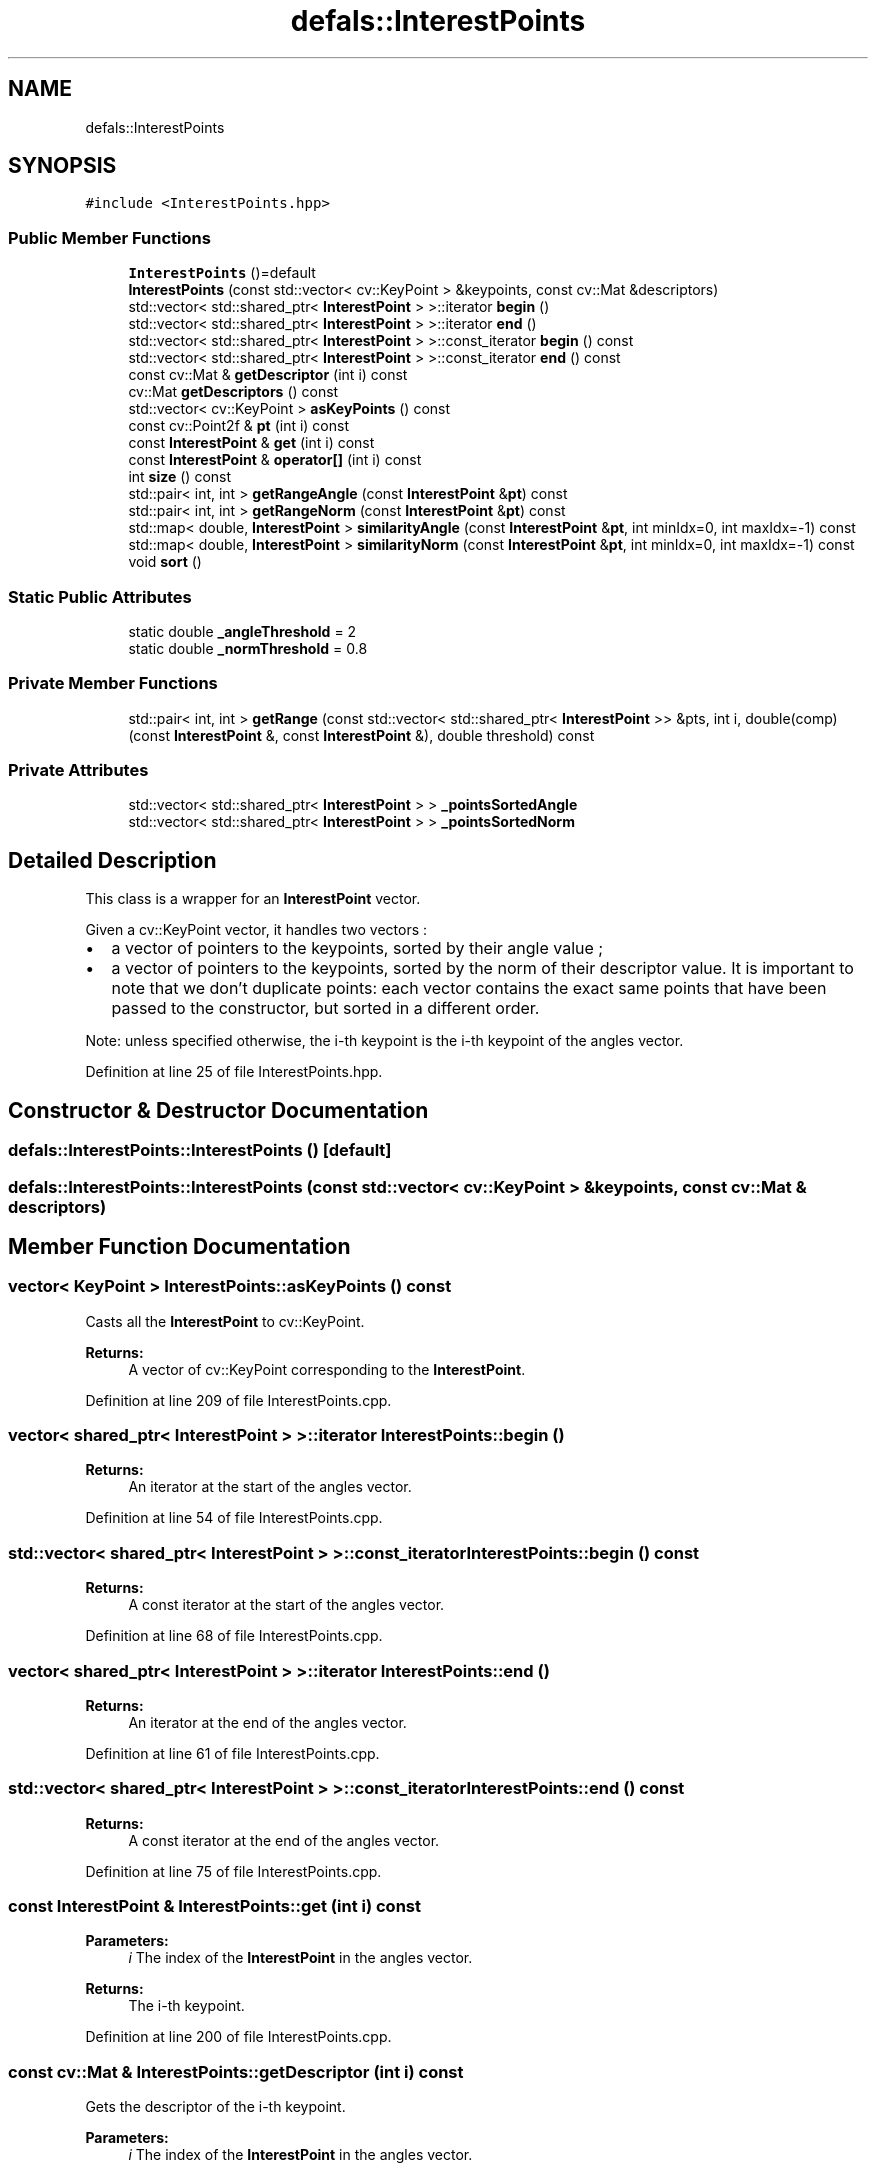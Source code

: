 .TH "defals::InterestPoints" 3 "Tue Jul 7 2020" "copyMoveCheck" \" -*- nroff -*-
.ad l
.nh
.SH NAME
defals::InterestPoints
.SH SYNOPSIS
.br
.PP
.PP
\fC#include <InterestPoints\&.hpp>\fP
.SS "Public Member Functions"

.in +1c
.ti -1c
.RI "\fBInterestPoints\fP ()=default"
.br
.ti -1c
.RI "\fBInterestPoints\fP (const std::vector< cv::KeyPoint > &keypoints, const cv::Mat &descriptors)"
.br
.ti -1c
.RI "std::vector< std::shared_ptr< \fBInterestPoint\fP > >::iterator \fBbegin\fP ()"
.br
.ti -1c
.RI "std::vector< std::shared_ptr< \fBInterestPoint\fP > >::iterator \fBend\fP ()"
.br
.ti -1c
.RI "std::vector< std::shared_ptr< \fBInterestPoint\fP > >::const_iterator \fBbegin\fP () const"
.br
.ti -1c
.RI "std::vector< std::shared_ptr< \fBInterestPoint\fP > >::const_iterator \fBend\fP () const"
.br
.ti -1c
.RI "const cv::Mat & \fBgetDescriptor\fP (int i) const"
.br
.ti -1c
.RI "cv::Mat \fBgetDescriptors\fP () const"
.br
.ti -1c
.RI "std::vector< cv::KeyPoint > \fBasKeyPoints\fP () const"
.br
.ti -1c
.RI "const cv::Point2f & \fBpt\fP (int i) const"
.br
.ti -1c
.RI "const \fBInterestPoint\fP & \fBget\fP (int i) const"
.br
.ti -1c
.RI "const \fBInterestPoint\fP & \fBoperator[]\fP (int i) const"
.br
.ti -1c
.RI "int \fBsize\fP () const"
.br
.ti -1c
.RI "std::pair< int, int > \fBgetRangeAngle\fP (const \fBInterestPoint\fP &\fBpt\fP) const"
.br
.ti -1c
.RI "std::pair< int, int > \fBgetRangeNorm\fP (const \fBInterestPoint\fP &\fBpt\fP) const"
.br
.ti -1c
.RI "std::map< double, \fBInterestPoint\fP > \fBsimilarityAngle\fP (const \fBInterestPoint\fP &\fBpt\fP, int minIdx=0, int maxIdx=\-1) const"
.br
.ti -1c
.RI "std::map< double, \fBInterestPoint\fP > \fBsimilarityNorm\fP (const \fBInterestPoint\fP &\fBpt\fP, int minIdx=0, int maxIdx=\-1) const"
.br
.ti -1c
.RI "void \fBsort\fP ()"
.br
.in -1c
.SS "Static Public Attributes"

.in +1c
.ti -1c
.RI "static double \fB_angleThreshold\fP = 2"
.br
.ti -1c
.RI "static double \fB_normThreshold\fP = 0\&.8"
.br
.in -1c
.SS "Private Member Functions"

.in +1c
.ti -1c
.RI "std::pair< int, int > \fBgetRange\fP (const std::vector< std::shared_ptr< \fBInterestPoint\fP >> &pts, int i, double(comp)(const \fBInterestPoint\fP &, const \fBInterestPoint\fP &), double threshold) const"
.br
.in -1c
.SS "Private Attributes"

.in +1c
.ti -1c
.RI "std::vector< std::shared_ptr< \fBInterestPoint\fP > > \fB_pointsSortedAngle\fP"
.br
.ti -1c
.RI "std::vector< std::shared_ptr< \fBInterestPoint\fP > > \fB_pointsSortedNorm\fP"
.br
.in -1c
.SH "Detailed Description"
.PP 
This class is a wrapper for an \fBInterestPoint\fP vector\&.
.PP
Given a cv::KeyPoint vector, it handles two vectors :
.IP "\(bu" 2
a vector of pointers to the keypoints, sorted by their angle value ;
.IP "\(bu" 2
a vector of pointers to the keypoints, sorted by the norm of their descriptor value\&. It is important to note that we don't duplicate points: each vector contains the exact same points that have been passed to the constructor, but sorted in a different order\&.
.PP
.PP
Note: unless specified otherwise, the i-th keypoint is the i-th keypoint of the angles vector\&. 
.PP
Definition at line 25 of file InterestPoints\&.hpp\&.
.SH "Constructor & Destructor Documentation"
.PP 
.SS "defals::InterestPoints::InterestPoints ()\fC [default]\fP"

.SS "defals::InterestPoints::InterestPoints (const std::vector< cv::KeyPoint > & keypoints, const cv::Mat & descriptors)"

.SH "Member Function Documentation"
.PP 
.SS "vector< KeyPoint > InterestPoints::asKeyPoints () const"
Casts all the \fBInterestPoint\fP to cv::KeyPoint\&.
.PP
\fBReturns:\fP
.RS 4
A vector of cv::KeyPoint corresponding to the \fBInterestPoint\fP\&. 
.RE
.PP

.PP
Definition at line 209 of file InterestPoints\&.cpp\&.
.SS "vector< shared_ptr< \fBInterestPoint\fP > >::iterator InterestPoints::begin ()"

.PP
\fBReturns:\fP
.RS 4
An iterator at the start of the angles vector\&. 
.RE
.PP

.PP
Definition at line 54 of file InterestPoints\&.cpp\&.
.SS "std::vector< shared_ptr< \fBInterestPoint\fP > >::const_iterator InterestPoints::begin () const"

.PP
\fBReturns:\fP
.RS 4
A const iterator at the start of the angles vector\&. 
.RE
.PP

.PP
Definition at line 68 of file InterestPoints\&.cpp\&.
.SS "vector< shared_ptr< \fBInterestPoint\fP > >::iterator InterestPoints::end ()"

.PP
\fBReturns:\fP
.RS 4
An iterator at the end of the angles vector\&. 
.RE
.PP

.PP
Definition at line 61 of file InterestPoints\&.cpp\&.
.SS "std::vector< shared_ptr< \fBInterestPoint\fP > >::const_iterator InterestPoints::end () const"

.PP
\fBReturns:\fP
.RS 4
A const iterator at the end of the angles vector\&. 
.RE
.PP

.PP
Definition at line 75 of file InterestPoints\&.cpp\&.
.SS "const \fBInterestPoint\fP & InterestPoints::get (int i) const"

.PP
\fBParameters:\fP
.RS 4
\fIi\fP The index of the \fBInterestPoint\fP in the angles vector\&.
.RE
.PP
\fBReturns:\fP
.RS 4
The i-th keypoint\&. 
.RE
.PP

.PP
Definition at line 200 of file InterestPoints\&.cpp\&.
.SS "const cv::Mat & InterestPoints::getDescriptor (int i) const"
Gets the descriptor of the i-th keypoint\&.
.PP
\fBParameters:\fP
.RS 4
\fIi\fP The index of the \fBInterestPoint\fP in the angles vector\&.
.RE
.PP
\fBReturns:\fP
.RS 4
The descriptor of the i-th keypoint\&. 
.RE
.PP

.PP
Definition at line 93 of file InterestPoints\&.cpp\&.
.SS "Mat InterestPoints::getDescriptors () const"

.PP
\fBReturns:\fP
.RS 4
A matrix of the descriptors of each keypoints\&. 
.RE
.PP

.PP
Definition at line 187 of file InterestPoints\&.cpp\&.
.SS "pair< int, int > InterestPoints::getRange (const std::vector< std::shared_ptr< \fBInterestPoint\fP >> & pts, int i, double(comp)(const \fBInterestPoint\fP &, const \fBInterestPoint\fP &), double threshold) const\fC [private]\fP"
This function actually computes the [minIdx, maxIdx] window described in:
.IP "\(bu" 2
\fBInterestPoints::getRangeAngle(const InterestPoint&) const\fP
.IP "\(bu" 2
\fBInterestPoints::getRangeNorm(const InterestPoint&) const\fP
.PP
.PP
\fBParameters:\fP
.RS 4
\fIpts\fP The \fBSORTED\fP vector from which the window will be selected\&. 
.br
\fIi\fP The index of the keypoint at the center of the window in \fIpts\fP\&. 
.br
\fIcomp\fP The comparison function\&. 
.br
\fIthreshold\fP The threshold above which a point will not be selected\&.
.RE
.PP
\fBReturns:\fP
.RS 4
A window [minIdx, maxIdx] around the \fIi\fP-th keypoint of \fIpts\fP such as:
.RE
.PP
$ \forall j \in [\mathrm{minIdx}, \mathrm{maxIdx}], comp(pts[i], pts[j]) < \mathrm{threshold}$ 
.PP
Definition at line 286 of file InterestPoints\&.cpp\&.
.SS "pair< int, int > InterestPoints::getRangeAngle (const \fBInterestPoint\fP & pt) const"
Given an \fBInterestPoint\fP \fIpt\fP, computes the indices of a window around \fIpt\fP containing only points whose angle is not further from \fIpt\fP's by __angleThreshold_ degrees\&.
.PP
\fBParameters:\fP
.RS 4
\fIpt\fP The \fBInterestPoint\fP we want a window around\&.
.RE
.PP
\fBReturns:\fP
.RS 4
A pair of indices representing the window [\fIminIdx\fP, \fImaxIdx\fP] 
.RE
.PP

.PP
Definition at line 241 of file InterestPoints\&.cpp\&.
.SS "pair< int, int > InterestPoints::getRangeNorm (const \fBInterestPoint\fP & pt) const"
Given an \fBInterestPoint\fP \fIpt\fP, computes the indices of a window around \fIpt\fP containing only points whose descriptor's norm is not further from \fIpt\fP's by __normThreshold_\&.
.PP
\fBParameters:\fP
.RS 4
\fIpt\fP The \fBInterestPoint\fP we want a window around\&.
.RE
.PP
\fBReturns:\fP
.RS 4
A pair of indices representing the window [\fIminIdx\fP, \fImaxIdx\fP] 
.RE
.PP

.PP
Definition at line 263 of file InterestPoints\&.cpp\&.
.SS "const \fBInterestPoint\fP & InterestPoints::operator[] (int i) const"
Overload of operator[] in order to access keypoints as in a vector\&.
.PP
\fBParameters:\fP
.RS 4
\fIi\fP The index of the keypoint in angle vector\&.
.RE
.PP
\fBReturns:\fP
.RS 4
The i-th \fBInterestPoint\fP\&. 
.RE
.PP

.PP
Definition at line 225 of file InterestPoints\&.cpp\&.
.SS "const Point2f & InterestPoints::pt (int i) const"
Wrapper for cv::KeyPoint's pt attribute\&.
.PP
\fBParameters:\fP
.RS 4
\fIi\fP The index of the \fBInterestPoint\fP in the angles vector\&.
.RE
.PP
\fBReturns:\fP
.RS 4
The Point2f representing the position of the keypoint in the picture\&. 
.RE
.PP

.PP
Definition at line 104 of file InterestPoints\&.cpp\&.
.SS "std::map< double, \fBInterestPoint\fP > InterestPoints::similarityAngle (const \fBInterestPoint\fP & pt, int minIdx = \fC0\fP, int maxIdx = \fC\-1\fP) const"
Helper function that computes a similarity vector for a keypoint\&. Given $X = \{x_1, ..., x_n\}$ a set of keypoints and $F = \{f_1, ..., f_n\}$ their respective descriptors, and given an index $i \in [1, n]$, this function computes the following vector: $D = \{d_1, ..., d_{n-1}\}$ such as :
.IP "\(bu" 2
$\forall j \in [1, n]\setminus\lbrace i\rbrace,\; d_j = ||f_i - f_j||_2$
.IP "\(bu" 2
the coordinates of $D$ are sorted by ascending order
.PP
.PP
The code actually returns a map because as we need to sort the distances, we need to keep the correspondance between a computed distance and the matching descriptor\&. Thus, we return a map associating distances with the matching keypoint's index\&.
.PP
Practically, this method only computes the similarity vector in a range [\fIminIdx\fP, \fImaxIdx\fP] of the whole \fBInterestPoint\fP vector\&.
.PP
\fBParameters:\fP
.RS 4
\fIpt\fP The \fBInterestPoint\fP we want to compute a similarity vector of\&. 
.br
\fIminIdx\fP The first point we're going to compute the distance with\&. 
.br
\fImaxIdx\fP The last point we're going to compute the distance with\&.
.RE
.PP
\fBReturns:\fP
.RS 4
A map associating the euclidean distance between keypoint \fIpt\fP and all the other keypoints in a [\fIminIdx\fP, \fImaxIdx\fP] window and the index of the corresponding other keypoints\&. 
.RE
.PP

.PP
Definition at line 131 of file InterestPoints\&.cpp\&.
.SS "std::map< double, \fBInterestPoint\fP > InterestPoints::similarityNorm (const \fBInterestPoint\fP & pt, int minIdx = \fC0\fP, int maxIdx = \fC\-1\fP) const"

.PP
Helper function that computes a similarity vector for a keypoint\&. Given $X = \{x_1, ..., x_n\}$ a set of keypoints and $F = \{f_1, ..., f_n\}$ their respective descriptors, and given an index $i \in [1, n]$, this function computes the following vector: $D = \{d_1, ..., d_{n-1}\}$ such as :
.IP "\(bu" 2
$\forall j \in [1, n]\setminus\lbrace i\rbrace,\; d_j = ||f_i - f_j||_2$
.IP "\(bu" 2
the coordinates of $D$ are sorted by ascending order
.PP
.PP
The code actually returns a map because as we need to sort the distances, we need to keep the correspondance between a computed distance and the matching descriptor\&. Thus, we return a map associating distances with the matching keypoint's index\&.
.PP
Practically, this method only computes the similarity vector in a range [\fIminIdx\fP, \fImaxIdx\fP] of the whole \fBInterestPoint\fP vector\&.
.PP
\fBParameters:\fP
.RS 4
\fIpt\fP The \fBInterestPoint\fP we want to compute a similarity vector of\&. 
.br
\fIminIdx\fP The first point we're going to compute the distance with\&. 
.br
\fImaxIdx\fP The last point we're going to compute the distance with\&.
.RE
.PP
\fBReturns:\fP
.RS 4
A map associating the euclidean distance between keypoint \fIpt\fP and all the other keypoints in a [\fIminIdx\fP, \fImaxIdx\fP] window and the index of the corresponding other keypoints\&. 
.RE
.PP

.PP
Definition at line 159 of file InterestPoints\&.cpp\&.
.SS "int InterestPoints::size () const"

.PP
\fBReturns:\fP
.RS 4
The number of \fBInterestPoint\fP\&. 
.RE
.PP

.PP
Definition at line 82 of file InterestPoints\&.cpp\&.
.SS "void InterestPoints::sort ()"
This function sorts the two vectors by angle and norm\&. 
.PP
Definition at line 34 of file InterestPoints\&.cpp\&.
.SH "Member Data Documentation"
.PP 
.SS "double InterestPoints::_angleThreshold = 2\fC [static]\fP"
The threshold for the computation of the window in the angles vector 
.PP
Definition at line 78 of file InterestPoints\&.hpp\&.
.SS "double InterestPoints::_normThreshold = 0\&.8\fC [static]\fP"
The threshold for the computation of the window in the norms vector 
.PP
Definition at line 80 of file InterestPoints\&.hpp\&.
.SS "std::vector<std::shared_ptr<\fBInterestPoint\fP> > defals::InterestPoints::_pointsSortedAngle\fC [private]\fP"
Pointers to the keypoints sorted by angles 
.PP
Definition at line 89 of file InterestPoints\&.hpp\&.
.SS "std::vector<std::shared_ptr<\fBInterestPoint\fP> > defals::InterestPoints::_pointsSortedNorm\fC [private]\fP"
Pointers to the keypoints sorted by norms of their descriptors 
.PP
Definition at line 91 of file InterestPoints\&.hpp\&.

.SH "Author"
.PP 
Generated automatically by Doxygen for copyMoveCheck from the source code\&.
